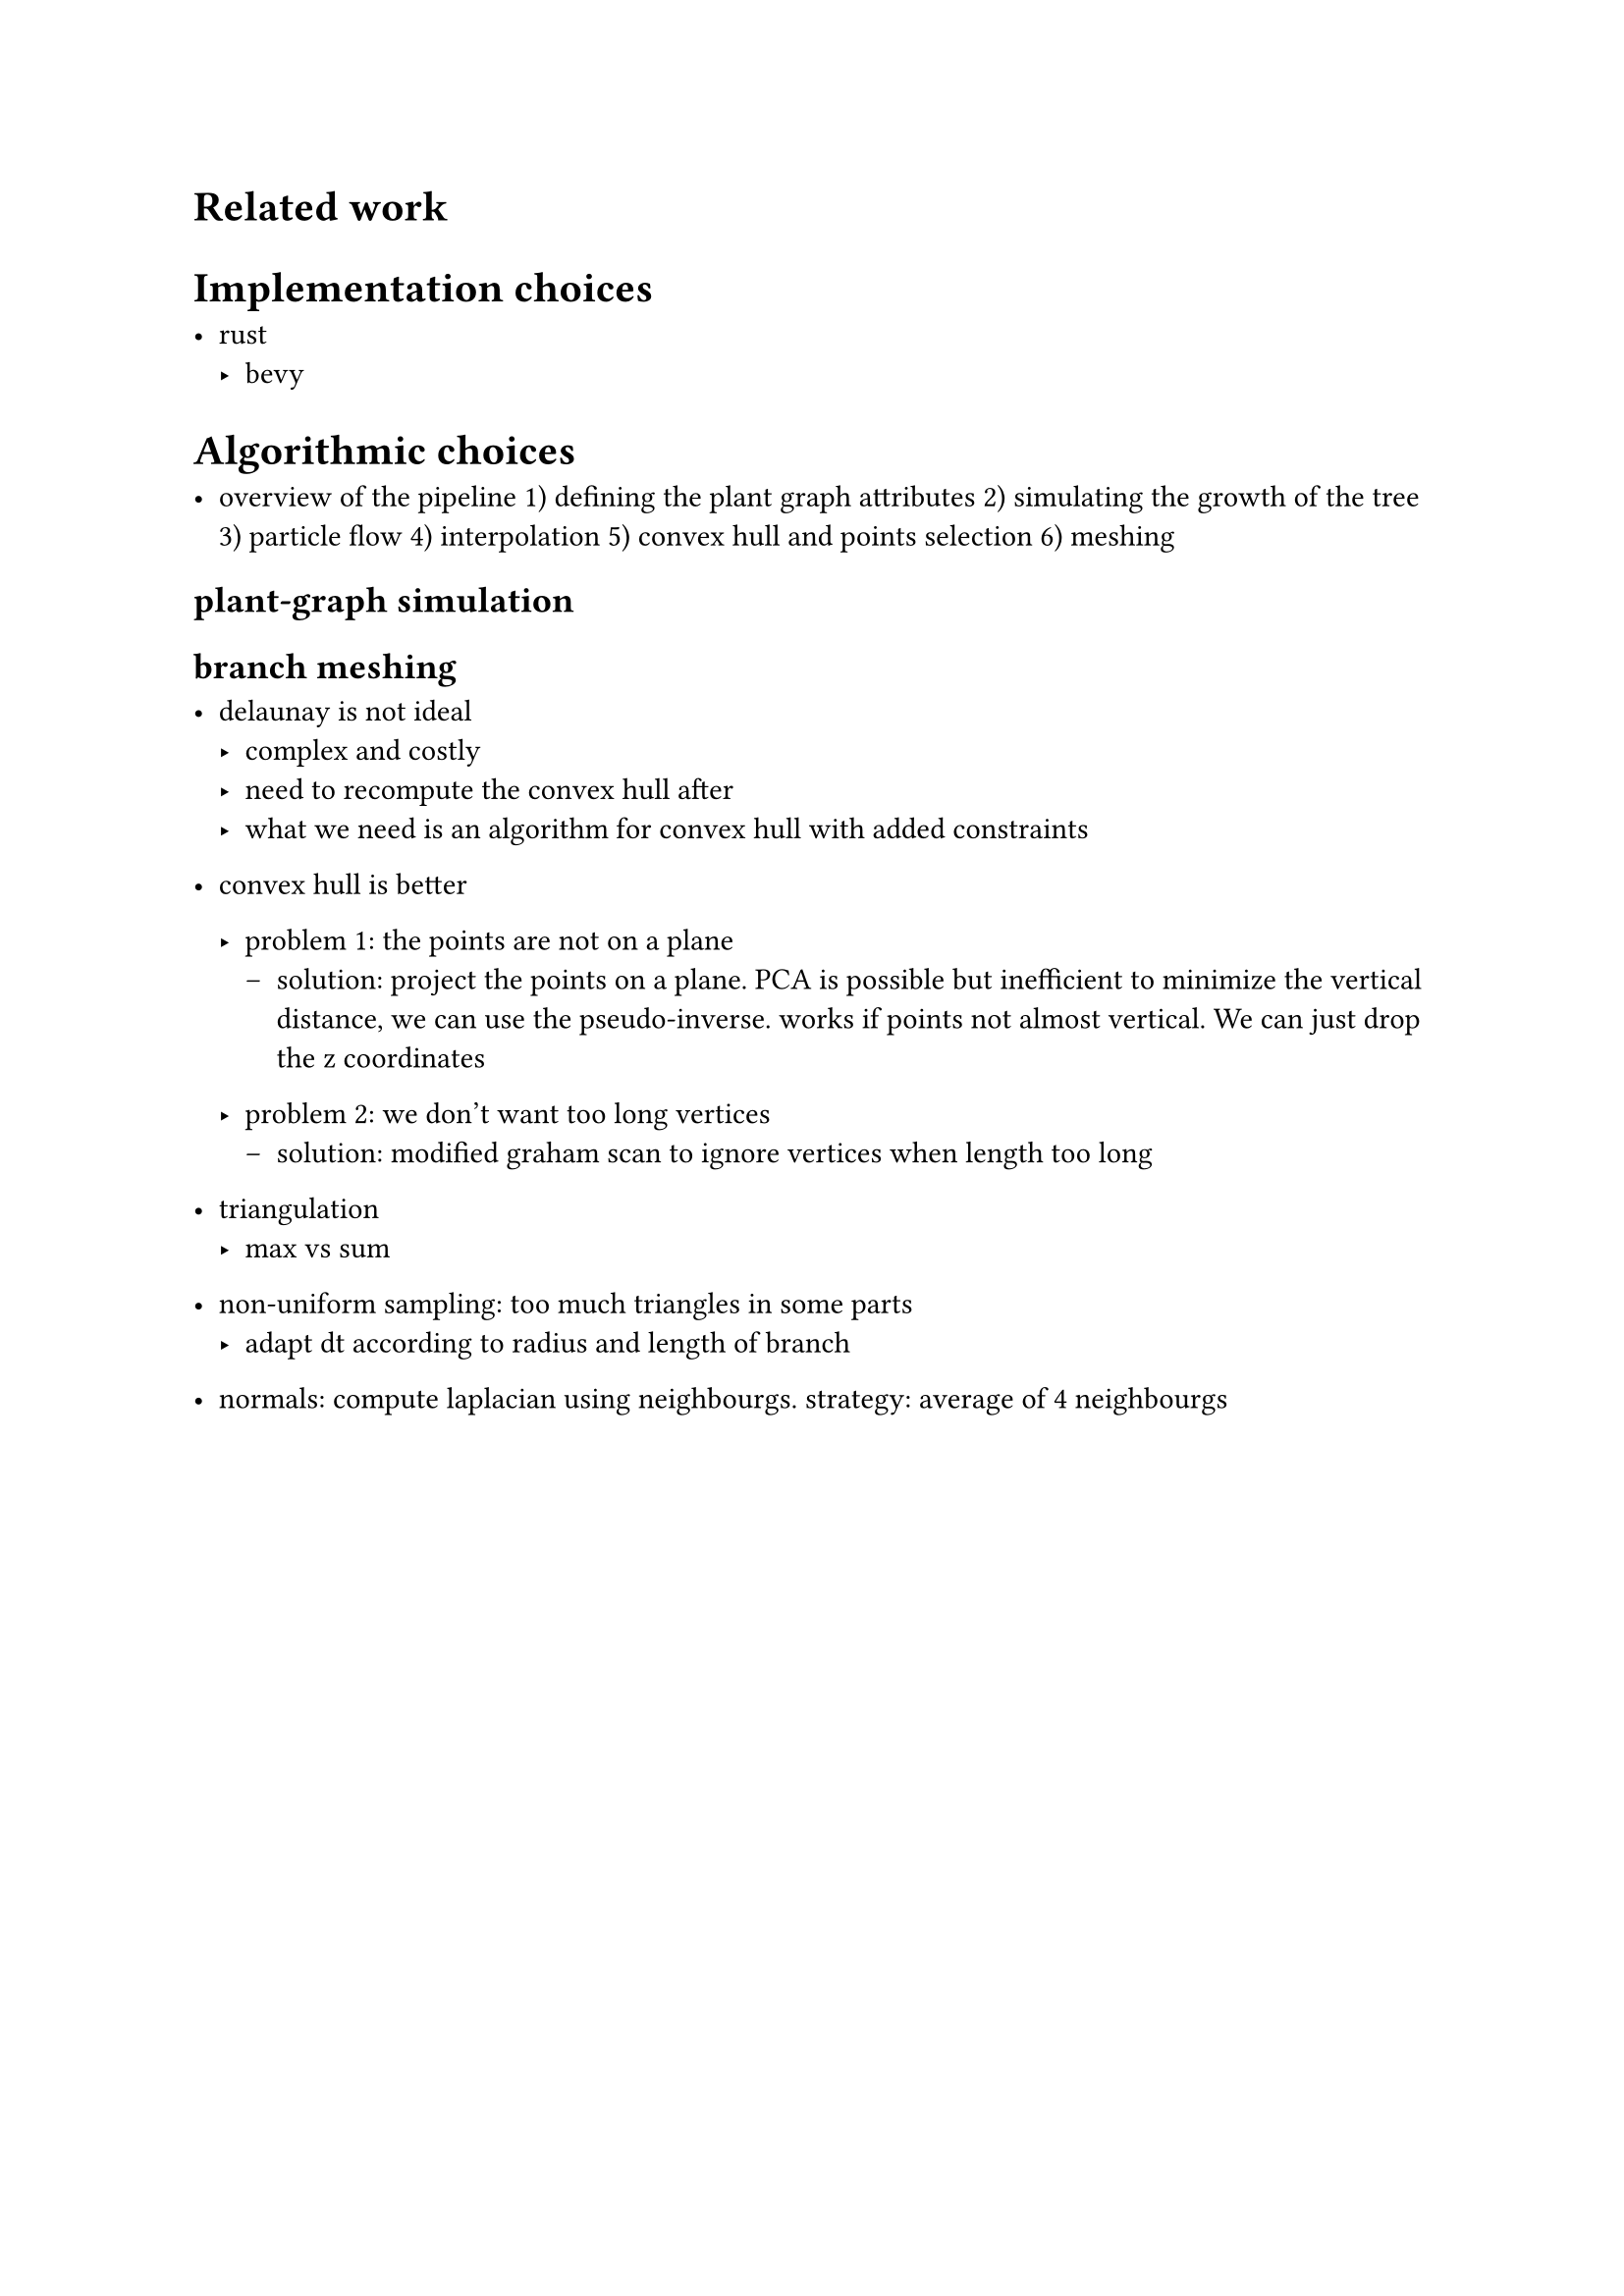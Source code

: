 #align(center, [
#set text(size: 20pt)

])

= Related work

= Implementation choices

- rust
    - bevy


= Algorithmic choices

- overview of the pipeline
    1) defining the plant graph attributes
    2) simulating the growth of the tree
    3) particle flow
    4) interpolation
    5) convex hull and points selection
    6) meshing

== plant-graph simulation

== branch meshing

- delaunay is not ideal
    - complex and costly
    - need to recompute the convex hull after
    - what we need is an algorithm for convex hull with added constraints

- convex hull is better
    - problem 1: the points are not on a plane
        - solution: project the points on a plane. PCA is possible but inefficient
          to minimize the vertical distance, we can use the pseudo-inverse. works if points not almost vertical.
          We can just drop the z coordinates

    - problem 2: we don't want too long vertices
        - solution: modified graham scan to ignore vertices when length too long


- triangulation
    - max vs sum

- non-uniform sampling: too much triangles in some parts
    - adapt dt according to radius and length of branch

- normals: compute laplacian using neighbourgs. strategy: average of 4 neighbourgs
